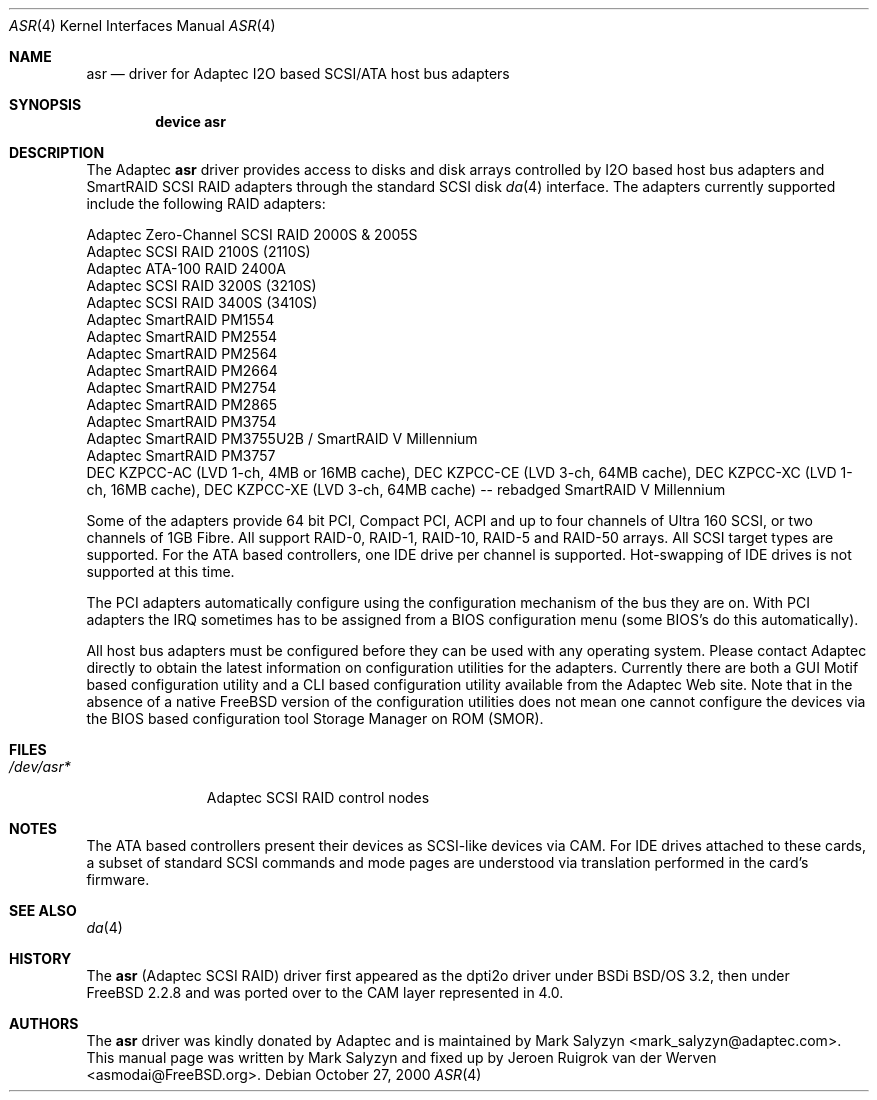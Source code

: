 .\" Copyright (c) 2003 David E. O'Brien
.\" Copyright (c) 2000 Adaptec, Inc.
.\" All rights reserved.
.\"
.\" Manpage cleanup by: Jeroen Ruigrok van der Werven <asmodai@FreeBSD.org>
.\"
.\" $FreeBSD$
.\"
.Dd October 27, 2000
.Dt ASR 4
.Os
.Sh NAME
.Nm asr
.Nd driver for Adaptec I2O based SCSI/ATA host bus adapters
.Sh SYNOPSIS
.Cd "device asr"
.Sh DESCRIPTION
The Adaptec
.Nm
driver provides access to disks
and disk arrays controlled by I2O based host bus adapters and
SmartRAID SCSI RAID adapters through the standard SCSI disk
.Xr da 4
interface.
The adapters currently supported include the following RAID adapters:
.Pp
.Bl -item -compact
.It
Adaptec Zero-Channel SCSI RAID 2000S & 2005S
.It
Adaptec SCSI RAID 2100S (2110S)
.It
Adaptec ATA-100 RAID 2400A
.It
Adaptec SCSI RAID 3200S (3210S)
.It
Adaptec SCSI RAID 3400S (3410S)
.It
Adaptec SmartRAID PM1554
.It
Adaptec SmartRAID PM2554
.It
Adaptec SmartRAID PM2564
.It
Adaptec SmartRAID PM2664
.It
Adaptec SmartRAID PM2754
.It
Adaptec SmartRAID PM2865
.It
Adaptec SmartRAID PM3754
.It
Adaptec SmartRAID PM3755U2B / SmartRAID V Millennium
.It
Adaptec SmartRAID PM3757
.It
DEC KZPCC-AC (LVD 1-ch, 4MB or 16MB cache),
DEC KZPCC-CE (LVD 3-ch, 64MB cache),
DEC KZPCC-XC (LVD 1-ch, 16MB cache),
DEC KZPCC-XE (LVD 3-ch, 64MB cache) -- rebadged SmartRAID V Millennium
.El
.Pp
Some of the adapters provide 64 bit PCI,
Compact PCI,
ACPI and up to four channels of Ultra 160 SCSI,
or two channels of 1GB Fibre.
All support RAID-0, RAID-1, RAID-10, RAID-5 and RAID-50 arrays.
All SCSI target types are supported.
For the ATA based controllers, one IDE drive per channel is supported.
Hot-swapping of IDE drives is not supported at this time.
.Pp
The PCI adapters automatically configure
using the configuration mechanism of the bus they are on.
With PCI adapters
the IRQ sometimes has to be assigned from a BIOS configuration menu
(some BIOS's do this automatically).
.Pp
All host bus adapters must be configured
before they can be used with any operating system.
Please contact Adaptec directly to obtain the latest information
on configuration utilities for the adapters.
Currently there are both a GUI Motif based configuration utility
and a CLI based configuration utility available from the Adaptec Web site.
Note that in the absence of a native
.Fx
version
of the configuration utilities
does not mean one cannot configure the devices via the BIOS
based configuration tool Storage Manager on ROM (SMOR).
.Sh FILES
.Bl -tag -width "/dev/asr*" -compact
.It Pa /dev/asr*
Adaptec SCSI RAID control nodes
.El
.Sh NOTES
The ATA based controllers present their devices as SCSI-like devices via CAM.
For IDE drives attached to these cards, a subset of standard SCSI commands
and mode pages are understood via translation performed in the card's firmware.
.Sh SEE ALSO
.Xr da 4
.Sh HISTORY
The
.Nm
(Adaptec SCSI RAID)
driver first appeared as the dpti2o driver under BSDi
.Bsx 3.2 ,
then under
.Fx 2.2.8
and was ported over to the CAM layer represented in 4.0.
.Sh AUTHORS
.An -nosplit
The
.Nm
driver was kindly donated by Adaptec
and is maintained by
.An Mark Salyzyn Aq mark_salyzyn@adaptec.com .
This manual page was written by
.An Mark Salyzyn
and fixed up by
.An Jeroen Ruigrok van der Werven Aq asmodai@FreeBSD.org .
